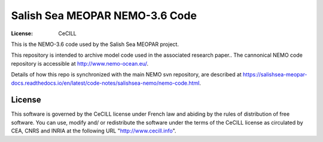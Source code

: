 *******************************
Salish Sea MEOPAR NEMO-3.6 Code
*******************************
:License: CeCILL

This is the NEMO-3.6 code used by the Salish Sea MEOPAR project.

This repository is intended to archive model code used in the associated research paper..
The cannonical NEMO code repository is accessible at http://www.nemo-ocean.eu/.

Details of how this repo is synchronized with the main NEMO svn repository,
are described at https://salishsea-meopar-docs.readthedocs.io/en/latest/code-notes/salishsea-nemo/nemo-code.html.


License
=======

This software is governed by the CeCILL license under French law and
abiding by the rules of distribution of free software.  You can  use,
modify and/ or redistribute the software under the terms of the CeCILL
license as circulated by CEA, CNRS and INRIA at the following URL
"http://www.cecill.info".
